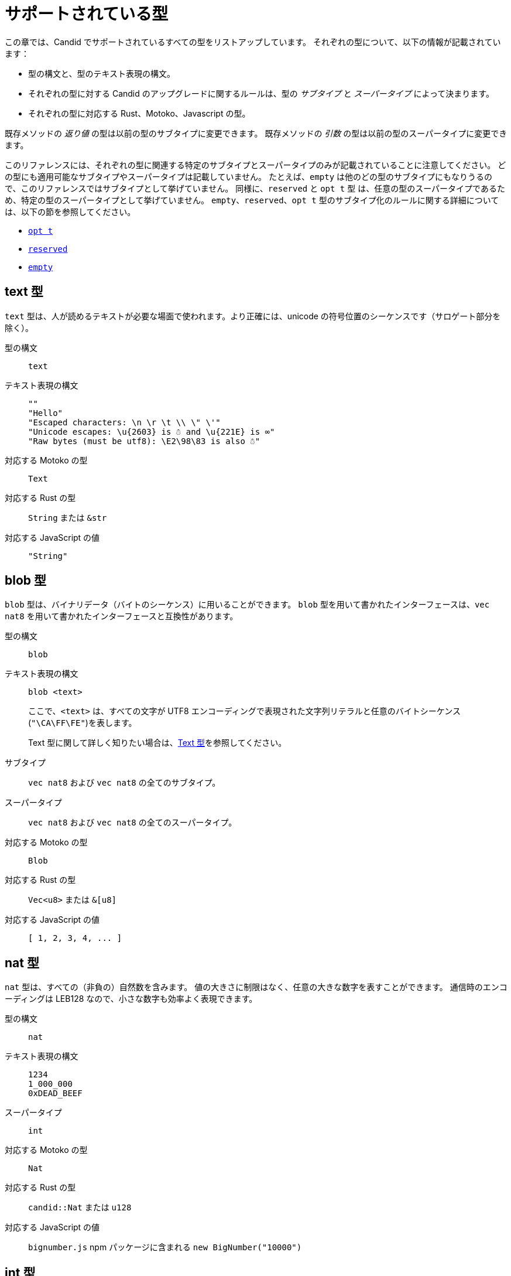 = サポートされている型
:source-language: candid
:!page-repl:

この章では、Candid でサポートされているすべての型をリストアップしています。
それぞれの型について、以下の情報が記載されています：

* 型の構文と、型のテキスト表現の構文。
* それぞれの型に対する Candid のアップグレードに関するルールは、型の _サブタイプ_ と _スーパータイプ_ によって決まります。
* それぞれの型に対応する Rust、Motoko、Javascript の型。

既存メソッドの _返り値_ の型は以前の型のサブタイプに変更できます。
既存メソッドの _引数_ の型は以前の型のスーパータイプに変更できます。

このリファレンスには、それぞれの型に関連する特定のサブタイプとスーパータイプのみが記載されていることに注意してください。
どの型にも適用可能なサブタイプやスーパータイプは記載していません。
たとえば、`+empty+` は他のどの型のサブタイプにもなりうるので、このリファレンスではサブタイプとして挙げていません。
同様に、`+reserved+` と `+opt t+` 型 は、任意の型のスーパータイプであるため、特定の型のスーパータイプとして挙げていません。
`+empty+`、`+reserved+`、`+opt t+` 型のサブタイプ化のルールに関する詳細については、以下の節を参照してください。

* <<type-opt,`+opt t+`>>
* <<type-reserved, `+reserved+`>>
* <<type-empty, `+empty+`>>

[#type-text]
== text 型

`+text+` 型は、人が読めるテキストが必要な場面で使われます。より正確には、unicode の符号位置のシーケンスです（サロゲート部分を除く）。

型の構文::

`+text+`

テキスト表現の構文::
+
[source]
....
""
"Hello"
"Escaped characters: \n \r \t \\ \" \'"
"Unicode escapes: \u{2603} is ☃ and \u{221E} is ∞"
"Raw bytes (must be utf8): \E2\98\83 is also ☃"
....

対応する Motoko の型::

`+Text+`

対応する Rust の型::

`+String+` または `+&str+`

対応する JavaScript の値::

`+"String"+`

[#type-blob]
== blob 型

`+blob+` 型は、バイナリデータ（バイトのシーケンス）に用いることができます。
`+blob+` 型を用いて書かれたインターフェースは、`+vec nat8+` を用いて書かれたインターフェースと互換性があります。

型の構文::

`+blob+`

テキスト表現の構文::

`+blob <text>+`
+
ここで、`+<text>+` は、すべての文字が UTF8 エンコーディングで表現された文字列リテラルと任意のバイトシーケンス(`"\CA\FF\FE"`)を表します。
+
Text 型に関して詳しく知りたい場合は、<<type-text,Text 型>>を参照してください。

サブタイプ::

`+vec nat8+` および `+vec nat8+` の全てのサブタイプ。

スーパータイプ::

`+vec nat8+` および `+vec nat8+` の全てのスーパータイプ。

対応する Motoko の型::

`+Blob+`

対応する Rust の型::

`+Vec<u8>+` または `+&[u8]+`

対応する JavaScript の値::

`+[ 1, 2, 3, 4, ... ]+`

[#type-nat]
== nat 型

`+nat+` 型は、すべての（非負の）自然数を含みます。
値の大きさに制限はなく、任意の大きな数字を表すことができます。
通信時のエンコーディングは LEB128 なので、小さな数字も効率よく表現できます。

型の構文::

`+nat+`

テキスト表現の構文::
+
[source]
....
1234
1_000_000
0xDEAD_BEEF
....

スーパータイプ::

`+int+`

対応する Motoko の型::

`+Nat+`

対応する Rust の型::

`+candid::Nat+` または `+u128+`

対応する JavaScript の値::

`bignumber.js` npm パッケージに含まれる `+new BigNumber("10000")+`

[#type-int]
== int 型

`+int+` 型はすべての整数を含みます。
大きさに制限がなく、任意の大小の数値を表現することができます。
通信時のエンコーディングは SLEB128 なので、小さな数字も効率的に表現できます。

型の構文::

`+int+`

テキスト表現の構文::
+
[source]
....
1234
-1234
+1234
1_000_000
-1_000_000
+1_000_000
0xDEAD_BEEF
-0xDEAD_BEEF
+0xDEAD_BEEF
....

サブタイプ::

`+nat+`

対応する Motoko の型::

`+Int+`

対応する Rust の型::

`+candid::Int+` または `+i128+`

対応する JavaScript の値::

`bignumber.js` npm パッケージに含まれる `+new BigNumber("-10000")+`

[#type-natN]
[#type-intN]
== natN 型と intN 型

`nat8`、`nat16`、`nat32`、`nat64`、`int8`、`int16`、`int32`、`int64` の型は、そのビット数の表現を持つ数値を表し、より低レベルなインターフェースで使用することができます。

`natN` の範囲は `{0 .... 2^N-1}` であり、`intN` の範囲は `-2^(N-1) ... 2^(N-1)-1` となります。

通信時の表現は、ちょうどその長さのビット数になります。そのため、小さな値に対しては、`nat64` よりも `nat` の方が容量の効率が良いです。

型の構文::

`nat8`, `nat16`, `nat32`, `nat64`, `int8`, `int16`, `int32` または `int64`

テキスト表現の構文::

`nat8`, `nat16`, `nat32`, `nat64` は `nat` と同じです。
+
`int8`, `int16`, `int32`, `int64` は `int` と同じです。
+
型アノテーションを使って、異なる整数型を区別することができます。
+
[source]
....
100 : nat8
-100 : int8
(42 : nat64)
....

対応する Motoko の型::

`natN` はデフォルトでは `NatN` に翻訳されますが、必要に応じて `WordN` にも翻訳されます。
+
`intN` は `IntN` に翻訳されます。

対応する Rust の型::

同サイズの符号付き整数と符号なし整数に対応します。
+
[width="30%",cols="<10%,<10%,<10%",options="header"]
|===
|ビット長	|符号付き	|符号なし
|8-bit |i8 |u8
|16-bit |i16 |u16
|32-bit |i32 |u32
|64-bit |i64 |u64
|===

対応する JavaScript の値::

8-bit, 16-bit, 32-bit は number 型に翻訳されます。
+
`int64` と `nat64` は `bignumber.js` の `BigNumber` オブジェクトに翻訳されます。

[#type-floatN]
== float32 型と float64 型

`float32` 型および `float64` 型は，IEEE 754 の浮動小数点数を、単精度（32ビット）および倍精度（64ビット）で表したものです。

型の構文::

`float32`, `float64`

テキスト表現の構文::

`int` と同じ構文で、次のように浮動小数点リテラルが加わります：
+
[source]
....
1245.678
+1245.678
-1_000_000.000_001
34e10
34E+10
34e-10
0xDEAD.BEEF
0xDEAD.BEEFP-10
0xDEAD.BEEFp+10
....

対応する Motoko の型::

`float64` は `Float` に対応します。
+
`float32` は、現在、Motoko での表現はありません。`float32` を使った Candid インターフェースは、Motoko のプログラムからは生成できませんし、利用することもできません。

対応する Rust の型::

`f32`, `f64`

対応する JavaScript の値::

float number

[#type-bool]
== bool 型

`bool` 型は論理値を示すデータ型で、`true` または `false` の値のみを持つことができます。

型の構文::

`bool`

テキスト表現の構文::

`true`, `false`

対応する Motoko の型::

`Bool`

対応する Rust の型::

`bool`

対応する JavaScript の値::

`true`, `false`

[#type-null]
== null 型

`null` 型は値 `null` の型であり、全ての `opt t` 型のサブタイプです。また、<<type-variant,バリアント>>を使用して列挙型をモデル化する際に慣例的に使用されます。

型の構文::

`null`

テキスト表現の構文::

`null`

スーパータイプ::

全ての `opt t` 型。

対応する Motoko の型::

`Null`

対応する Rust の型::

`()`

対応する JavaScript の値::

`null`

[#type-vec]
== vec t 型
 
`vec` 型はベクター（シーケンス、リスト、配列）を表します。
`vec t` 型の値は、`t` 型の 0 個以上の値のシーケンスを含みます。

型の構文::

`vec bool`, `vec nat8`, `vec vec text` など。

テキスト表現の構文::
+
[source]
....
vec {}
vec { "john@doe.com"; "john.doe@example.com" };
....

サブタイプ::

* `t` が `t'` のサブタイプであるときはいつでも、`vec t` は `vec t'` のサブタイプです。
* `blob` は `vec nat8` のサブタイプです。

スーパータイプ::

* `t` が `t'` のスーパータイプであるときはいつでも、`vec t` は `vec t'` のスーパータイプです。
* `blob` は `vec nat8` のスーパータイプです。

対応する Motoko の型::

`[T]` となります。ここで、Motoko 型の `T` は `t` に対応しています。

対応する Rust の型::

`Vec<T>` または `&[T]` となります。ここで、Rust 型の `T` は `t` に対応しています。
+
`vec t` は `BTreeSet` または `HashSet` に翻訳されます。
+
`vec record { KeyType; ValueType }` は、`BTreeMap` または `HashMap` に翻訳されます。

対応する JavaScript の値::

`Array` 例えば `[ "text", "text2", ... ]`

[#type-opt]
== opt t 型

`opt t` 型は、`t` 型のすべての値と、特殊な値である `null` を含みます。
これは、ある値が任意であることを表現するのに使われます。つまり、データは `t` 型の値として存在するかもしれないし、`null` という値として存在しないかもしれない、ということです。

`opt` 型は入れ子にすることができ（例：`opt opt text`）、値 `null` と `opt null` は別の値です。

`opt` 型は、Candid インターフェース のアップグレードにおいて重要な役割を果たしており、以下のような特別なサブタイプのルールを持っています。

型の構文::

`opt bool`, `opt nat8`, `opt opt text` など。

テキスト表現の構文::
+
[source]
....
null
opt true
opt 8
opt null
opt opt "test"
....

サブタイプ::
+
--
`opt` を使ったサブタイプの規範的なルールは次の通りです：

* `t` が `t'` のサブタイプであるときはいつでも、`opt t` は `opt t'` のサブタイプです。
* `null` は `opt t'` のサブタイプです。
* `t` は `opt t` のサブタイプです（`t` 自体が `null` でない限り、`opt ...` または `reserved` ）。

加えて、アップグレードや上位のサービスに関する技術的な理由から、 _every_ 型は `opt t` のサブタイプであり、型が一致しない場合には `null` が生成されます。ただし、ユーザーはこのルールを直接利用しないようにしてください。
--

スーパータイプ::

* `t` が `t'` のスーパータイプであるとき、`opt t` は `opt t'` のスーパータイプです。

対応する Motoko の型::

`?T` となります。ここで、Motoko 型の `T` が `t` に対応しています。

対応する Rust の型::

`Option<T>` となります。ここで、Rust 型の `T` が `t` に対応しています。

対応する JavaScript の値::

`null` は `[]` に翻訳されます。
+
`opt 8` は `[8]` に翻訳されます。
+
`opt opt "test"` は `[["test"]]` に翻訳されます。

[#type-record]
== record { n : t, … } 型

`record` 型はラベル付けされた値の集まりです。例えば、以下のコードはテキストフィールドの `street`、`city`、`country` と数値フィールドの `zip_code` を持つ record の型に `address` という名前を与えています。

[source]
....
type address = record {
  street : text;
  city : text;
  zip_code : nat;
  country : text;
};
....

record 型宣言のフィールドの順序は重要ではありません。
各フィールドは異なる型を持つことができます（同じ型のみを持つことができる vector とは異なります）。
record フィールドのラベルは、以下の例のように 32 ビットの自然数にすることもできます。

[source]
....
type address2 = record {
  288167939 : text;
  1103114667 : text;
  220614283 : nat;
  492419670 : text;
};
....

実際のところテキストラベルはその _ハッシュ値_ として扱われますし、さらに言えば `address` と `address2` は Candid にとって同じ型です。

ラベルを省略すると、Candid は自動的に順次昇順のラベルを割り当てます。この挙動により，以下のような短縮された構文になり、通常ペアやタプルを表現するのに使われます。`record { text; text; opt bool }` は、`record { 0 : text; 1: text; 2: opt bool }` と同等です。

型の構文::
+
[source]
....
record {}
record { first_name : text; second_name : text }
record { "name with spaces" : nat; "unicode, too: ☃" : bool }
record { text; text; opt bool }
....

テキスト表現の構文::
+
[source]
....
record {}
record { first_name = "John"; second_name = "Doe" }
record { "name with spaces" = 42; "unicode, too: ☃" = true }
record { "a"; "tuple"; null }
....

サブタイプ::
+
--

record のサブタイプとは、（任意のタイプの）フィールドが追加されたり、フィールドの型がサブタイプに変更されたり、選択型のフィールドが削除されたりした record 型のことです。ただし、メソッドの返り値で選択型のフィールドを削除するのはバッドプラクティスです。フィールドの型を `opt empty` に変更することで、そのフィールドがもう使われていないことを示すことができます。

例えば、次のような record を返す関数があったとします：

[source]
....
record {
  first_name : text; middle_name : opt text; second_name : text; score : int
}
....

上の record は、次のような record に更新することができます：

[source]
....
record {
  first_name : text; middle_name : opt empty; second_name : text; score : nat; country : text
}
....

ここでは、`middle_name` フィールドを非推奨とし、`score` の型を変更し、`country` フィールドを追加しています。
--

スーパータイプ::
+
--
record のスーパータイプとは、一部のフィールドが削除された record 型、一部のフィールドのタイプがスーパータイプに変更された record 型、または選択型のフィールドが追加された record 型のことです。

後者は、引数の record を追加フィールドで拡張することができるものです。古いインターフェースを使用しているクライアントは、 record にフィールドを含めることができず、アップグレードされたサービスで期待される `null` としてデコードされます。

例えば、レコード 型を期待する関数があるとします。
[source]
....
record { first_name : text; second_name : text; score : nat }
....

以下の record を受け取る関数に更新することができます。
[source]
....
record { first_name : text; score: int; country : opt text }
....
--

対応する Motoko の型::

record 型がタプル（例えば、0 から始まる連続したラベル）を参照している場合は、Motoko のタプル型（例えば `(T1, T2, T3)`）が使用されます。それ以外の場合は、Motoko の record `({ first_name :Text, second_name : Text })` が使用されます。
+
フィールド名が Motoko の予約語の場合は、アンダースコア が付加されます。つまり、`record { if : bool }` は、`{ if_ : Bool }` となります。
+
フィールド名が Motoko の有効な識別子でない場合は、代わりに _フィールド_ のハッシュが使われます。例えば、`record { ☃ : bool }` は `{ _11272781_ : Boolean }` となります。

対応する Rust の型::

`derive(CandidType, Deserialize)]` というトレイトを持つ、ユーザ定義の `構造体` となります。
+
フィールド名を変更するには、`#[serde(rename = "DifferentFieldName")]` 属性を使用します。
+
record 型がタプルの場合は、`(T1, T2, T3)` のようなタプル型に変換されます。

対応する JavaScript の値::

record 型がタプルの場合、配列に変換されます。例えば、`["Candid", 42]` のようになります。
+
それ以外の場合は、record オブジェクトに翻訳されます。例えば、`{ "first name": "Candid", age: 42 }` のようになります.
+
フィールド名がハッシュの場合は、フィールド名として `\_hash_` を使用します。例えば、`{ \_1_: 42, "1": "test" }` のようになります。

[#type-variant]
== variant { n : t, … } 型

`variant` 型は、定義された値の組み合わせ（あるいは _タグ_）のうちの 1 つの値を表します。つまり、以下の variant 型は、dot、circle（半径が与えられる）、rectangle（寸法が与えられる）、吹き出し（テキストが与えられる）のいずれかです。なお、吹き出しは、ユニコードのラベル(💬)の使用が可能であることを例示しています。

[source]
....
type shape = variant {
  dot : null;
  circle : float64;
  rectangle : record { width : float64; height : float64 };
  "💬" : text;
};
....

`variant` 型のタグは、record 型のラベルと同様、実際には数字であり、文字列のタグはそのハッシュ値を指します。

しばしば、タグの一部（または全部）がデータを持たないことがあります。このような場合、上記の `dot` のように、`null` 型を使用するのが慣例です。実際、Candid はこのような使い方を推奨しており、variant では `: null` 型のアノテーションを省略することができます。つまり、

[source]
....
type season = variant { spring; summer; fall; winter }
....

は以下と等価であり、

[source]
....
type season = variant {
  spring : null; summer: null; fall: null; winter : null
}
....

となります。これは列挙を表現するのに使われます。

`variant {}` 型は構文上問題ありませんが、値を持っていません。値がないことを意図するのであれば、<<type-empty,`empty` 型>>の方が適切かもしれません。

型の構文::
+
[source]
....
variant {}
variant { ok : nat; error : text }
variant { "name with spaces" : nat; "unicode, too: ☃" : bool }
variant { spring; summer; fall; winter }
....

テキスト表現の構文::
+
[source]
....
variant { ok = 42 }
variant { "unicode, too: ☃" = true }
variant { fall }
....

サブタイプ::
+
--
variant 型のサブタイプは、一部のタグを削除し、一部のタグの型をサブタイプに変更した variant 型です。

メソッドの返り値の variant に新しいタグを _追加_ できるようにしたい場合、variant 自体が `opt ...` でラップされていれば可能です。これには事前の計画が必要です。インターフェースを設計する際には、次のように書く代わりに：

[source]
....
service {
  get_member_status (member_id : nat) -> (variant {active; expired});
}
....

以下のように書くのが良いでしょう：

[source]
....
service {
  get_member_status (member_id : nat) -> (opt variant {active; expired});
}
....

このようにすることで、後に `名誉` 会員ステータスを追加する必要が生じた場合に、ステータスのリストを拡張することができます。古いクライアントは未知のフィールドを `null` として受け取ります。
--

スーパータイプ::

variant 型のスーパータイプは、タグが追加された variant です。一部のタグの型がスーパータイプに変更されている場合もあります。

対応する Motoko の型::
+
--
variant 型は、以下のように Motoko の variant 型として表現されます：

[source, motoko]
....
type Shape = {
  #dot : ();
  #circle : Float;
  #rectangle : { width : Float; height : Float };
  #_2669435721_ : Text;
};
....

列挙型を variant としてモデル化する際、Candid と Motoko それぞれの慣例の対応付けを行う必要があるため、タグの型が `null` の場合は Motoko では `()` に対応することに注意してください。
--

対応する Rust の型::

`#[derive(CandidType, Deserialize)]` トレイトを持つユーザー定義の `enum` となります。
+
フィールド名を変更するには、`#[serde(rename = "DifferentFieldName")]` 属性を使用することができます。

対応する JavaScript の値::

1 つの要素を持つ record オブジェクトとなります。例えば、`{ dot: null }` のようになります。
+
フィールド名がハッシュ値の場合には、フィールド名として `\_hash_` を用います。例えば、`{ \_2669435721_: "test" }` のようになります。

[#type-func]
== func (…) -> (…) 型

Candid は、上位のユースケースをサポートするように設計されており、あるサービスが他のサービスやそのメソッドへの参照を受け取ったり、提供したりすることができます（例：コールバック関数）。
`func` 型はこの目的において中心的な役割を果たします。これは、関数の _シグネチャ_ (引数や返り値の型、アノテーション)を示しており、この型の値は、そのシグネチャを持つ関数への参照となります。

サポートされているアノテーションは以下の通りです：

* `query` は、Canister のステートを変更せず、安価なクエリコールのメカニズムを使用して呼び出すことができることを意味しています。
* `oneway` は、この関数が何のレスポンスも返さないことを示します。これは、Fire and Forget シナリオ（訳註：イベントハンドラなど、非同期呼び出しで関数を投げ放す場合）を想定しています。

引数の命名について詳しく知りたい方は、link:candid-concepts{outfilesuffix}#service-naming[引数と返り値の命名]を参照してください。

型の構文::
+
[source]
....
func () -> ()
func (text) -> (text)
func (dividend : nat, divisor : nat) -> (div : nat, mod : nat);
func () -> (int) query
func (func (int) -> ()) -> ()
....

テキスト表現の構文::

現在、プリンシパルによって識別されるサービスのパブリックメソッドのみサポートされています。

+
[source]
....
func "w7x7r-cok77-xa".hello
func "w7x7r-cok77-xa"."☃"
func "aaaaa-aa".create_canister
....

サブタイプ::

link:candid-concepts{outfilesuffix}#upgrades[サービスのアップグレード]のルールで説明されているように、以下の修正は、ある func 型をそのサブタイプに変更します：
+
 * 返り値の型のリストを拡張することができます。
 * 引数の型のリストを短くすることができます。
 * 引数の型のリストを、オプションの引数（`opt ...` 型）で拡張することができます。
 * 既存の引数の型を _スーパータイプ_ に変更することができます。言い換えれば、関数の型は引数の型に _反変_ であるということです。
 * 既存の返り値の型をサブタイプに変更することができます。

スーパータイプ::

以下の修正は、ある func 型をそのスーパータイプに変更します：
+
 * 返り値の型のリストを短くすることができます。
 * 返り値の型のリストはオプションの引数（`opt ...` 型）で拡張することができます。
 * 引数の型のリストは拡張さすることができます。
 * 既存の引数の型を _サブタイプ_ に変更することができます。言い換えれば、関数の型は引数の型に _反変_ であるということです。
 * 既存の返り値の型をスーパータイプに変更することができます。

対応する Motoko の型::
+
--
Candid の関数型は、Motoko の `shared` 関数型に対応しており、返り値の型は `async` でラップされています（`oneway` でアノテーションされていない限り、返り値の型は単に `()` となります）。引数と返り値はタプルになりますが、1 つだけ指定されている場合はタプルにならず、直接使用されます：

[source]
....
type F0 = func () -> ();
type F1 = func (text) -> (text);
type F2 = func (text, bool) -> () oneway;
type F3 = func (text) -> () oneway;
type F4 = func () -> (text) query;
....

は、Motoko では以下に対応します：

[source, Motoko]
....
type F0 = shared () -> async ();
type F1 = shared Text -> async Text;
type F2 = shared (Text, Bool) -> ();
type F3 = shared (text) -> ();
type F4 = shared query () -> async Text;
....
--

対応する Rust の型::

`candid::IDLValue::Func(Principal, String)` となります。詳しくは、 https://docs.rs/candid/0.6.15/candid/parser/value/enum.IDLValue.html[IDLValue] を参照ください。

対応する JavaScript の値::

`[Principal.fromText("aaaaa-aa"), "create_canister"]`

[#type-service]
== service {…} 型

サービスは、それぞれの関数（<<type-func,`func` 型>>を使用）だけでなく、サービス全体への参照を渡したい場合があります。このような場合には、Candid の型はサービスの（完全な）インターフェースを宣言するために使うことができます。

service 型の構文に関する詳細は、link:candid-concepts{outfilesuffix}#candid-service-descriptions[Candid Service の記述]を参照してください。

型の構文::
+
[source]
....
service {
  add : (nat) -> ();
  subtract : (nat) -> ();
  get : () -> (int) query;
  subscribe : (func (int) -> ()) -> ();
}
....

テキスト表現の構文::
+
[source]
....
service "w7x7r-cok77-xa"
service "zwigo-aiaaa-aaaaa-qaa3a-cai"
service "aaaaa-aa"
....

サブタイプ::

service 型のサブタイプとは、追加のメソッドが付与されたり、既存のメソッドの型がサブタイプに変更されている service 型です。
+
これは、link:candid-concepts{outfilesuffix}#upgrades[Service のアップグレード]内のルールにて説明されているのと同じ原理に基づくものです。

スーパータイプ::

service 型のスーパータイプとは、一部のメソッドが削除されたり、既存のメソッドの型がスーパータイプに変更されている service 型です。

対応する Motoko の型::
+
--
Candid の Service 型は Motoko の `actor` 型に直接対応します：

[source, motoko]
....
actor {
  add : shared Nat -> async ()
  subtract : shared Nat -> async ();
  get : shared query () -> async Int;
  subscribe : shared (shared Int -> async ()) -> async ();
}
....
--

対応する Rust の型::

`candid::IDLValue::Service(Principal)` に対応します。詳しくは、 https://docs.rs/candid/0.6.15/candid/parser/value/enum.IDLValue.html[IDLValue] を参照してください。

対応する JavaScript の値::

`Principal.fromText("aaaaa-aa")`

[#type-principal]
== principal 型

Internet Computer では、Canister やユーザーや他のエンティティを識別するための共通の方式として、_principal_ を使用しています。

型の構文::

`principal`


テキスト表現の構文::
+
[source]
....
principal "w7x7r-cok77-xa"
principal "zwigo-aiaaa-aaaaa-qaa3a-cai"
principal "aaaaa-aa"
....


対応する Motoko の型::

`Principal`

対応する Rust の型::

`candid::Principal` または `ic_types::Principal`

対応する JavaScript の値::

`Principal.fromText("aaaaa-aa")`

[#type-reserved]
== reserved 型

`reserved` 型は、1つの（情報を持たない）値 `reserved` を持つ型で、他のすべての型のスーパータイプです。

メソッドの引数を削除するのに `reserved` 型を使用することができます。次のようなシグネチャを持つメソッドを考えてみましょう：

[source]
....
service {
  foo : (first_name : text, middle_name : text, last_name : text) -> ()
}
....

ここで、`middle_name` をもはや使わなくなったと仮定します。ところが、Candid はあなたが関数シグネチャを以下のように変更することを妨げません：

[source]
....
service {
  foo : (first_name : text, last_name : text) -> ()
}
....
これは非常に危険です。なぜなら、クライアントが古いインターフェースを使ってコールした場合、この関数は黙って `last_name` を無視し、`middle_name` を `last_name` として受け取ることになるからです。メソッドの引数名は単なる慣例であり、メソッドの引数はその位置によって識別されることを思い出してください。

代わりに、以下のようにすることができます：

[source]
....
service {
  foo : (first_name : text, middle_name : reserved, last_name : text) -> ()
}
....

これは、`foo` は以前は第 2 引数を使用していたものの、現在は使用していないということを示しています。

将来引数が変わることが予想される関数や、型ではなく位置でしか区別できない引数を持つ関数は、1つの record を取るように宣言するというパターンを採用することで、この落とし穴を回避することができます。
例えば以下のようになります：

[source]
....
service {
  foo : (record { first_name : text; middle_name : text; last_name : text}) -> ()
}
....

ここで、関数シグネチャを以下のように変更します：

[source]
....
service {
  foo : (record { first_name : text; last_name : text}) -> ()
}
....

これは正しく動作します。このようにすることで、削除された引数に関する記録を残す必要もありません。

NOTE: 一般的に、メソッドから引数を削除することは推奨されません。通常は、引数を省略した新しいメソッドを導入することが望ましいです。

型の構文::

`reserved`

テキスト表現の構文::

`reserved`

サブタイプ::

全ての型

対応する Motoko の型::

`Any`

対応する Rust の型::

`candid::Reserved`

対応する JavaScript の値::

任意の値

[#type-empty]
== empty 型

`empty` 型は、値を持たない型で、他のどの型のサブタイプでもあります。

`empty` 型の実用的なユースケースは比較的まれです。
例えば、`empty` 型は、あるメソッドが「決して正常にリターンしない」ことを示すために使用することができます：

[source]
....
service : {
  always_fails () -> (empty)
}
....

型の構文::

`empty`

テキスト表現の構文::

この型には値がないため、テキスト表現はありません。

スーパータイプ::

全ての型

対応する Motoko の型::

`None`

対応する Rust の型::

`candid::Empty`

対応する JavaScript の値::

この型には値がないため、対応する JavaScript の値はありません。

////
= Supported types
:source-language: candid
:!page-repl:


This section lists all the types supported by Candid.
For each type, the reference includes the following information:

* Type syntax and the syntax for the textual representation of the type.
* Upgrade rules for each type are given in terms of the possible _subtypes_ and _supertypes_ of a type.
* Corresponding types in Rust, Motoko and Javascript.

Subtypes are the types you can change your method _results_ to.
Supertypes are the types that you can change your method _arguments_ to.

You should note that this reference only lists the specific subtypes and supertypes that are relevant for each type. 
It does not repeat common information about subtypes and supertypes that can apply to any type. 
For example, the reference does not list `+empty+` as a subtype because it can be a subtype of any other type.
Similarly, the types `+reserved+` and `+opt t+` are not listed as supertypes of specific types because they are supertypes of any type. 
For details about the subtyping rules for the `+empty+`, `+reserved+`, and `+opt t+` types, see the following sections:

* <<type-opt,`+opt t+`>>
* <<type-reserved, `+reserved+`>>
* <<type-empty, `+empty+`>>

[#type-text]
== Type text

The `+text+` type is used for human readable text. More precisely, its values are sequences of unicode code points (excluding surrogate parts).

Type syntax::

`+text+`

Textual syntax::
+
[source]
....
""
"Hello"
"Escaped characters: \n \r \t \\ \" \'"
"Unicode escapes: \u{2603} is ☃ and \u{221E} is ∞"
"Raw bytes (must be utf8): \E2\98\83 is also ☃"
....

Corresponding Motoko type::

`+Text+`

Corresponding Rust type::

`+String+` or `+&str+`

Corresponding JavaScript values::

`+"String"+`

[#type-blob]
== Type blob

The `+blob+` type can be used for binary data, that is, sequences of bytes. 
Interfaces written using the `+blob+` type are interchangeable with interfaces that are written using `+vec nat8+`.

Type syntax::

`+blob+`

Textual syntax::

`+blob <text>+`
+
where `+<text>+` represents a text literal with all characters representing their utf8 encoding, and arbitrary byte sequences (`"\CA\FF\FE"`).
+
For more information about text types, see <<type-text,Text>>. 

Subtypes::

`+vec nat8+`, and all subtypes of `+vec nat8+`.

Supertypes::

`+vec nat8+`, and all supertypes of `+vec nat8+`.

Corresponding Motoko type::

`+Blob+`

Corresponding Rust type::

`+Vec<u8>+` or `+&[u8]+`

Corresponding JavaScript values::

`+[ 1, 2, 3, 4, ... ]+`

[#type-nat]
== Type nat

The `+nat+` type contains all natural (non-negative) numbers. 
It is unbounded, and can represent arbitrary large numbers.
The on-wire encoding is LEB128, so small numbers are still efficiently represented.

Type syntax::

`+nat+`

Textual syntax::
+
[source]
....
1234
1_000_000
0xDEAD_BEEF
....

Supertypes::

`+int+`

Corresponding Motoko type::

`+Nat+`

Corresponding Rust type::

`+candid::Nat+` or `+u128+`

Corresponding JavaScript values::

`+new BigNumber("10000")+` from `bignumber.js` npm package

[#type-int]
== Type int

The `+int+` type contains all whole numbers. 
It is unbounded and can represent arbitrary small or large numbers. 
The on-wire encoding is SLEB128, so small numbers are still efficiently represented.

Type syntax::

`+int+`

Textual syntax::
+
[source]
....
1234
-1234
+1234
1_000_000
-1_000_000
+1_000_000
0xDEAD_BEEF
-0xDEAD_BEEF
+0xDEAD_BEEF
....

Subtypes::

`+nat+`

Corresponding Motoko type::

`+Int+`

Corresponding Rust type::

`+candid::Int+` or `+i128+`

Corresponding JavaScript values::

`+new BigNumber("-10000")+` from `bignumber.js` npm package

[#type-natN]
[#type-intN]
== Type natN and intN

The types `nat8`, `nat16`, `nat32`, `nat64`, `int8`, `int16`, `int32` and `int64` represent numbers with a representation of that many bits, and can be used in more “low-level” interfaces.

The range of `natN` is `{0 ... 2^N-1}`, and the range of `intN` is `-2^(N-1) ... 2^(N-1)-1`.

The on-wire representation is exactly that many bits long. So for small values, `nat` is more space-efficient than `nat64`.

Type syntax::

`nat8`, `nat16`, `nat32`, `nat64`, `int8`, `int16`, `int32` or `int64`

Textual syntax::

Same as `nat` for `nat8`, `nat16`, `nat32`, and `nat64`.
+
Same as `int` for `int8`, `int16`, `int32` and `int64`.
+
We can use type annotation to distinguish different integer types.
+
[source]
....
100 : nat8
-100 : int8
(42 : nat64)
....

Corresponding Motoko type::

`natN` translates by default to `NatN`, but can also correspond to `WordN` when required.
+
`intN` translate to `IntN`.

Corresponding Rust type::

Signed and unsigned integers of corresponding size.
+
[width="30%",cols="<10%,<10%,<10%",options="header"]
|===
|Length	|Signed	|Unsigned
|8-bit |i8 |u8
|16-bit |i16 |u16
|32-bit |i32 |u32
|64-bit |i64 |u64
|===

Corresponding JavaScript values::

8-bit, 16-bit and 32-bit translate to the number type.
+
`int64` and `nat64` translate to the `BigNumber` object in `bignumber.js`.

[#type-floatN]
== Type float32 and float64

The types `float32` and `float64` represent IEEE 754 floating point numbers in single precision (32 bit) and double precision (64 bit).

Type syntax::

`float32`, `float64`

Textual syntax::

The same syntax as `int`, plus floating point literals as follows:
+
[source]
....
1245.678
+1245.678
-1_000_000.000_001
34e10
34E+10
34e-10
0xDEAD.BEEF
0xDEAD.BEEFP-10
0xDEAD.BEEFp+10
....

Corresponding Motoko type::

`float64` corresponds to `Float`.
+
`float32` does _not_ currently have a representation in Motoko. Candid interfaces using `float32` cannot be served from or used from Motoko programs.

Corresponding Rust type::

`f32`, `f64`

Corresponding JavaScript values::

float number

[#type-bool]
== Type bool

The `bool` type is a logical data type that can have only the values `true` or `false`.

Type syntax::

`bool`

Textual syntax::

`true`, `false`

Corresponding Motoko type::

`Bool`

Corresponding Rust type::

`bool`

Corresponding JavaScript values::

`true`, `false`

[#type-null]
== Type null

The `null` type is the type of the value `null`, thus a subtype of all the `opt t` types. It is also the idiomatic choice when using <<type-variant,variants>> to model enumerations.

Type syntax::

`null`

Textual syntax::

`null`

Supertypes::

All `opt t` types.

Corresponding Motoko type::

`Null`

Corresponding Rust type::

`()`

Corresponding JavaScript values::

`null`

[#type-vec]
== Type vec t

The `vec` type represents vectors (sequences, lists, arrays). 
A value of type `vec t` contains a sequence of zero or more values of type `t`.

Type syntax::

`vec bool`, `vec nat8`, `vec vec text`, and so on.

Textual syntax::
+
[source]
....
vec {}
vec { "john@doe.com"; "john.doe@example.com" };
....

Subtypes::

* Whenever `t` is a subtype of `t'`, then `vec t` is a subtype of `vec t'`.
* `blob` is a subtype of `vec nat8`.

Supertypes::

* Whenever `t` is a supertype of `t'`, then `vec t` is a supertype of `vec t'`.
* `blob` is a supertype of `vec nat8`.

Corresponding Motoko type::

`[T]`, where the Motoko type `T` corresponds to `t`.

Corresponding Rust type::

`Vec<T>` or `&[T]`, where the Rust type `T` corresponds to `t`.
+
`vec t` can translate to `BTreeSet` or `HashSet`.
+
`vec record { KeyType; ValueType }` can translate to `BTreeMap` or `HashMap`.

Corresponding JavaScript values::

`Array`, e.g. `[ "text", "text2", ... ]`

[#type-opt]
== Type opt t

The `opt t` type contains all the values of type `t`, plus the special `null` value. 
It is used to express that some value is optional, meaning that data might be present as some value of type `t`, or might be absent as the value `null`.

The `opt` type can be nested (for example, `opt opt text`), and the values `null` and `opt null` are distinct values.

The `opt` type plays a crucial role in the evolution of Candid interfaces, and has special subtyping rules as described below.

Type syntax::

`opt bool`, `opt nat8`, `opt opt text`, and so on.

Textual syntax::
+
[source]
....
null
opt true
opt 8
opt null
opt opt "test"
....

Subtypes::
+
--
The canonical rules for subtyping with `opt` are:

* Whenever `t` is a subtype of `t'`, then `opt t` is a subtype of `opt t'`.
* `null` is a subtype of `opt t'`.
* `t` is a subtype of `opt t` (unless `t` itself is `null`, `opt …` or `reserved`).

In addition, for technical reasons related to upgrading and higher-order services, _every_ type is a subtype of `opt t`, yielding `null` if the types do not match. Users are advised, however, to not directly make use of that rule.
--

Supertypes::

* Whenever `t` is a supertype of `t'`, then `opt t` is a supertype of `opt t'`.

Corresponding Motoko type::

`?T`, where the Motoko type `T` corresponds to `t`.

Corresponding Rust type::

`Option<T>`, where the Rust type `T` corresponds to `t`.

Corresponding JavaScript values::

`null` translates to `[]`.
+
`opt 8` translates to `[8]`.
+
`opt opt "test"` translates to `[["test"]]`.

[#type-record]
== Type record { n : t, … }

A `record` type is a collection of labeled values. For example, the following code gives the name `address` to the type of records that have the textual fields `street`, `city` and `country` and a numerical field of `zip_code`.

[source]
....
type address = record {
  street : text;
  city : text;
  zip_code : nat;
  country : text;
};
....

The order of fields in the record type declaration does not matter.
Each field can have a different type (unlike vectors).
The label of a record field can also be a 32-bit natural number, as in this example:

[source]
....
type address2 = record {
  288167939 : text;
  1103114667 : text;
  220614283 : nat;
  492419670 : text;
};
....

In fact, textual labels are treated as their _field hash_, and incidentally, `address` and `address2` are—to Candid—the same types.

If you omit the label, Candid automatically assigns sequentially-increasing labels. This behavior leads to the following shortened syntax, which is typically used to represent pairs and tuples. The type `record { text; text; opt bool }` is equivalent to `record { 0 : text;  1: text;  2: opt bool }`

Type syntax::
+
[source]
....
record {}
record { first_name : text; second_name : text }
record { "name with spaces" : nat; "unicode, too: ☃" : bool }
record { text; text; opt bool }
....

Textual syntax::
+
[source]
....
record {}
record { first_name = "John"; second_name = "Doe" }
record { "name with spaces" = 42; "unicode, too: ☃" = true }
record { "a"; "tuple"; null }
....

Subtypes::
+
--
Subtypes of a record are record types that have additional fields (of any type), where some field’s types are changed to subtypes, or where optional fields are removed. It is, however, bad practice to remove optional fields in method results. You can change a field's type to `opt empty` to indicate that this field is no longer used.

For example, if you have a function returning a record of of the following type:

[source]
....
record {
  first_name : text; middle_name : opt text; second_name : text; score : int
}
....

you can evolve that to a function returning a record of the following type:

[source]
....
record {
  first_name : text; middle_name : opt empty; second_name : text; score : nat; country : text
}
....

where we have deprecated the `middle_name` field, change the type of `score` and added the `country` field.
--

Supertypes::
+
--
Supertypes of a record are record types with some fields removed, some fields’ types changed to supertypes, or with optional fields added.

The latter is what allows you to extend your argument records with additional fields. Clients using the old interface will not include the field in their record, which will decode, when expected in the upgraded service, as `null`.

For example, if you have a function expecting a record of type:
[source]
....
record { first_name : text; second_name : text; score : nat }
....

you can evolve that to a function expecting a record of type:
[source]
....
record { first_name : text; score: int; country : opt text }
....
--

Corresponding Motoko type::

If the record type looks like it could refer to a tuple (that is, consecutive labels starting at 0), a Motoko tuple type (for example `(T1, T2, T3)`) is used. Else, a Motoko record `({ first_name  :Text, second_name : Text })` is used.
+
If the field name is a reserved name in Motoko, an undescore is appended. So `record { if : bool }` corresponds to `{ if_ : Bool  }`.
+
If (even then) the field name is not a valid Motoko identifier, the _field_ hash is used instead: `record { ☃ : bool }` corresponds to `{ _11272781_ : Boolean }`.

Corresponding Rust type::

User defined `struct` with `#[derive(CandidType, Deserialize)]` trait.
+
You can use the `#[serde(rename = "DifferentFieldName")]` attribute to rename field names.
+
If the record type is a tuple, it can be translated to a tuple type such as `(T1, T2, T3)`.

Corresponding JavaScript values::

If the record type is a tuple, the value is translated to an array, for example, `["Candid", 42]`.
+
Else it translates to a record object. For example, `{ "first name": "Candid", age: 42 }`.
+
If the field name is a hash, we use `\_hash_` as the field name, for example, `{ \_1_: 42, "1": "test" }`.

[#type-variant]
== Type variant { n : t, … }

A `variant` type represents a value that is from exactly one of the given cases, or _tags_. So a value of the type:

[source]
....
type shape = variant {
  dot : null;
  circle : float64;
  rectangle : record { width : float64; height : float64 };
  "💬" : text;
};
....

is either a dot, or a circle (with a radius), or a rectangle (with dimensions), or a speech bubble (with some text). The speech bubble illustrates use of a unicode label name (💬).

The tags in variants are, just like the labels in records, actually numbers, and string tags refer to their hash value.

Often, some or all of the the tags do not carry data. It is idiomatic to then use the `null` type, as in the `dot` above. In fact, Candid encourages this by allowing you to omit the `: null` type annotation in variants, so:

[source]
....
type season = variant { spring; summer; fall; winter }
....

is equivalent to:

[source]
....
type season = variant {
  spring : null; summer: null; fall: null; winter : null
}
....

and used to represent enumerations.

The type `variant {}` is legal, but has no values. If that is the intention, the <<type-empty,`empty` type>> may be more appropriate.

Type syntax::
+
[source]
....
variant {}
variant { ok : nat; error : text }
variant { "name with spaces" : nat; "unicode, too: ☃" : bool }
variant { spring; summer; fall; winter }
....

Textual syntax::
+
[source]
....
variant { ok = 42 }
variant { "unicode, too: ☃" = true }
variant { fall }
....

Subtypes::
+
--
Subtypes of a variant type are variant types with some tags removed, and the type of some tags themselves changed to a subtype.

If you want to be able to _add_ new tags in variants in a method result, you can do so if the variant is itself wrapped in `opt …`. This requires planning ahead! When you design an interface, instead of writing:

[source]
....
service {
  get_member_status (member_id : nat) -> (variant {active; expired});
}
....

it is better to use this:

[source]
....
service {
  get_member_status (member_id : nat) -> (opt variant {active; expired});
}
....

This way, if you later need to add a `honorary` membership status, you can expand the list of statuses. Old clients will receive unknown fields as `null`.
--

Supertypes::

Supertypes of a variant types are variants with additional tags, and maybe the type of some tags changed to a supertype.

Corresponding Motoko type::
+
--
Variant types are represented as Motoko variant types, for example:

[source, motoko]
....
type Shape = {
  #dot : ();
  #circle : Float;
  #rectangle : { width : Float; height : Float };
  #_2669435721_ : Text;
};
....

Note that if the type of a tag is `null`, this corresponds to `()` in Motoko, to preserve the mapping between the respective idiomatic ways to model enumerations as variants.
--

Corresponding Rust type::

User defined `enum` with `#[derive(CandidType, Deserialize)]` trait.
+
You can use the `#[serde(rename = "DifferentFieldName")]` attribute to rename field names.

Corresponding JavaScript values::

A record object with a single entry. For example, `{ dot: null }`.
+
If the field name is a hash, we use `\_hash_` as the field name, for example, `{ \_2669435721_: "test" }`.

[#type-func]
== Type func (…) -> (…)

Candid is designed to support higher-order use cases, where a service may receive or provide references to other services or their methods, for example, as callbacks. 
The `func` type is central to this: It indicates the function’s _signature_ (argument and results types, annotations), and values of this type are references to functions with that signature.

The supported annotations are:

* `query` indicates that the referenced function is a query method, meaning it does not alter the state of its canister, and that it can be invoked using the cheaper “query call” mechanism.
* `oneway` indicates that this function returns no response, intended for fire-and-forget scenarios.

For more information about parameter naming, see link:candid-concepts{outfilesuffix}#service-naming[Naming arguments and results].

Type syntax::
+
[source]
....
func () -> ()
func (text) -> (text)
func (dividend : nat, divisor : nat) -> (div : nat, mod : nat);
func () -> (int) query
func (func (int) -> ()) -> ()
....

Textual syntax::

Currently, only public methods of services, which are identified by their principal, are supported:
+
[source]
....
func "w7x7r-cok77-xa".hello
func "w7x7r-cok77-xa"."☃"
func "aaaaa-aa".create_canister
....

Subtypes::

The following modifications to a function type change it to a subtype as discussed in the rules for link:candid-concepts{outfilesuffix}#upgrades[Service upgrades]:
+
 * The result type list may be extended.
 * The parameter type list may be shortened.
 * The parameter type list may be extended with optional arguments (type `opt …`).
 * Existing parameter types may be changed to to a _supertype_ ! In other words, the function type is _contravariant_ in the argument type.
 * Existing result types may be changed to a subtype.

Supertypes::

The following modifications to a function type change it to a supertype:
+
 * The result type list may be shortened.
 * The result type list may be extended with optional arguments (type `opt …`).
 * The parameter type list may be extended.
 * Existing parameter types may be changed to to a _subtype_ ! In other words, the function type is _contravariant_ in the argument type.
 * Existing result types may be changed to a supertype.

Corresponding Motoko type::
+
--
Candid function types correspond to `shared` Motoko functions, with the result type wrapped in `async` (unless they are annotated with `oneway`, then the result type is simply `()`).  Arguments resp. results become tuples, unless there is exactly one, in which case it is used directly:

[source]
....
type F0 = func () -> ();
type F1 = func (text) -> (text);
type F2 = func (text, bool) -> () oneway;
type F3 = func (text) -> () oneway;
type F4 = func () -> (text) query;
....

corresponds in Motoko to

[source, Motoko]
....
type F0 = shared () -> async ();
type F1 = shared Text -> async Text;
type F2 = shared (Text, Bool) -> ();
type F3 = shared (text) -> ();
type F4 = shared query () -> async Text;
....
--

Corresponding Rust type::

`candid::IDLValue::Func(Principal, String)`, see https://docs.rs/candid/0.6.15/candid/parser/value/enum.IDLValue.html[IDLValue].

Corresponding JavaScript values::

`[Principal.fromText("aaaaa-aa"), "create_canister"]`

[#type-service]
== Type service {…}

Services may want to pass around references to not just individual functions (using the <<type-func,`func` type>>), but references to whole services. In this case, Candid types can be used to declare the complete interface of such a service.

See link:candid-concepts{outfilesuffix}#candid-service-descriptions[Candid service descriptions] for more details on the syntax of a service type.

Type syntax::
+
[source]
....
service {
  add : (nat) -> ();
  subtract : (nat) -> ();
  get : () -> (int) query;
  subscribe : (func (int) -> ()) -> ();
}
....

Textual syntax::
+
[source]
....
service "w7x7r-cok77-xa"
service "zwigo-aiaaa-aaaaa-qaa3a-cai"
service "aaaaa-aa"
....

Subtypes::

The subtypes of a service type are those service types that possibly have additional methods, and where the type of an existing method is changed to a subtype.
+
This is exactly the same principle as discussed for upgrade rules in link:candid-concepts{outfilesuffix}#upgrades[Service upgrades].

Supertypes::

The supertypes of a service type are those service types that may have some methods removed, and the type of existing methods are changed to a supertype.

Corresponding Motoko type::
+
--
Service types in Candid correspond directly to `actor` types in Motoko:

[source, motoko]
....
actor {
  add : shared Nat -> async ()
  subtract : shared Nat -> async ();
  get : shared query () -> async Int;
  subscribe : shared (shared Int -> async ()) -> async ();
}
....
--

Corresponding Rust type::

`candid::IDLValue::Service(Principal)`, see https://docs.rs/candid/0.6.15/candid/parser/value/enum.IDLValue.html[IDLValue].

Corresponding JavaScript values::

`Principal.fromText("aaaaa-aa")`

[#type-principal]
== Type principal

The Internet Computer uses _principals_ as the common scheme to identify canisters, users, and other entities.

Type syntax::

`principal`


Textual syntax::
+
[source]
....
principal "w7x7r-cok77-xa"
principal "zwigo-aiaaa-aaaaa-qaa3a-cai"
principal "aaaaa-aa"
....


Corresponding Motoko type::

`Principal`

Corresponding Rust type::

`candid::Principal` or `ic_types::Principal`

Corresponding JavaScript values::

`Principal.fromText("aaaaa-aa")`

[#type-reserved]
== Type reserved

The `reserved` type is a type with one (uninformative) value `reserved`, and is the supertype of all other types.

The `reserved` type can be used to remove method arguments. Consider a method with the following signature:

[source]
....
service {
  foo : (first_name : text, middle_name : text, last_name : text) -> ()
}
....

and assume you no longer care about the `middle_name`. Although Candid will not prevent you from changing the signature to this:

[source]
....
service {
  foo : (first_name : text, last_name : text) -> ()
}
....
it would be disastrous: If a client talks to you using the old interface, you will silently ignore the `last_name` and take the `middle_name` as the `last_name`. Remember that method parameter names are just convention, and method arguments are identified by their position.

Instead, you can use:

[source]
....
service {
  foo : (first_name : text, middle_name : reserved, last_name : text) -> ()
}
....

to indicate that `foo` used to take a second argument, but you no longer care about that.

You can avoid this pitfall by adopting the pattern any function that is anticipated to have changing arguments, or whose arguments can only be distinguished by position, not type, is declared to take a single record.
For example:

[source]
....
service {
  foo : (record { first_name : text; middle_name : text; last_name : text}) -> ()
}
....

Now, changing the signature to this:

[source]
....
service {
  foo : (record { first_name : text; last_name : text}) -> ()
}
....

does the right thing, and you don’t even need to keep a record of the removed argument around.

NOTE: In general, it is not recommended to remove arguments from methods. Usually, it is preferable to introduce a new method that omits the argument.

Type syntax::

`reserved`

Textual syntax::

`reserved`

Subtypes::

All types

Corresponding Motoko type::

`Any`

Corresponding Rust type::

`candid::Reserved`

Corresponding JavaScript values::

Any value

[#type-empty]
== Type empty

The `empty` type is the type without values, and is the subtype of any other type.

Practical use cases for the `empty` type are relatively rare.
It could be used to mark a method as “never returns successfully”.
For example:

[source]
....
service : {
  always_fails () -> (empty)
}
....

Type syntax::

`empty`

Textual syntax::

None, as this type has no values

Supertypes::

All types

Corresponding Motoko type::

`None`

Corresponding Rust type::

`candid::Empty`

Corresponding JavaScript values::

None, as this type has no values

////